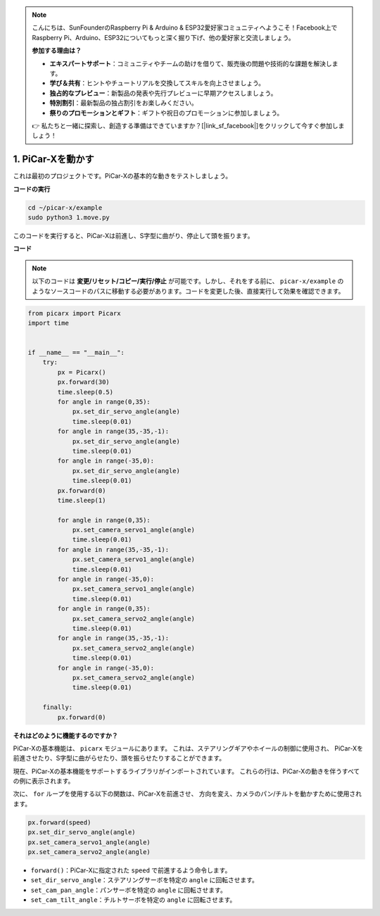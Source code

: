 .. note::

    こんにちは、SunFounderのRaspberry Pi & Arduino & ESP32愛好家コミュニティへようこそ！Facebook上でRaspberry Pi、Arduino、ESP32についてもっと深く掘り下げ、他の愛好家と交流しましょう。

    **参加する理由は？**

    - **エキスパートサポート**：コミュニティやチームの助けを借りて、販売後の問題や技術的な課題を解決します。
    - **学び＆共有**：ヒントやチュートリアルを交換してスキルを向上させましょう。
    - **独占的なプレビュー**：新製品の発表や先行プレビューに早期アクセスしましょう。
    - **特別割引**：最新製品の独占割引をお楽しみください。
    - **祭りのプロモーションとギフト**：ギフトや祝日のプロモーションに参加しましょう。

    👉 私たちと一緒に探索し、創造する準備はできていますか？[|link_sf_facebook|]をクリックして今すぐ参加しましょう！

.. _py_move:

1. PiCar-Xを動かす
========================

これは最初のプロジェクトです。PiCar-Xの基本的な動きをテストしましょう。

**コードの実行**

.. raw:: html

    <run></run>

.. code-block::

    cd ~/picar-x/example
    sudo python3 1.move.py

このコードを実行すると、PiCar-Xは前進し、S字型に曲がり、停止して頭を振ります。

**コード**

.. note::
    以下のコードは **変更/リセット/コピー/実行/停止** が可能です。しかし、それをする前に、 ``picar-x/example`` のようなソースコードのパスに移動する必要があります。コードを変更した後、直接実行して効果を確認できます。

.. raw:: html

    <run></run>

.. code-block:: python

    from picarx import Picarx
    import time


    if __name__ == "__main__":
        try:
            px = Picarx()
            px.forward(30)
            time.sleep(0.5)
            for angle in range(0,35):
                px.set_dir_servo_angle(angle)
                time.sleep(0.01)
            for angle in range(35,-35,-1):
                px.set_dir_servo_angle(angle)
                time.sleep(0.01)        
            for angle in range(-35,0):
                px.set_dir_servo_angle(angle)
                time.sleep(0.01)
            px.forward(0)
            time.sleep(1)

            for angle in range(0,35):
                px.set_camera_servo1_angle(angle)
                time.sleep(0.01)
            for angle in range(35,-35,-1):
                px.set_camera_servo1_angle(angle)
                time.sleep(0.01)        
            for angle in range(-35,0):
                px.set_camera_servo1_angle(angle)
                time.sleep(0.01)
            for angle in range(0,35):
                px.set_camera_servo2_angle(angle)
                time.sleep(0.01)
            for angle in range(35,-35,-1):
                px.set_camera_servo2_angle(angle)
                time.sleep(0.01)        
            for angle in range(-35,0):
                px.set_camera_servo2_angle(angle)
                time.sleep(0.01)
                
        finally:
            px.forward(0)

**それはどのように機能するのですか？**

PiCar-Xの基本機能は、 ``picarx`` モジュールにあります。
これは、ステアリングギアやホイールの制御に使用され、
PiCar-Xを前進させたり、S字型に曲がらせたり、頭を振らせたりすることができます。

現在、PiCar-Xの基本機能をサポートするライブラリがインポートされています。
これらの行は、PiCar-Xの動きを伴うすべての例に表示されます。

.. code-block:: python
    :emphasize-lines: 0

    from picarx import Picarx
    import time

次に、 ``for`` ループを使用する以下の関数は、PiCar-Xを前進させ、
方向を変え、カメラのパン/チルトを動かすために使用されます。

.. code-block:: python

    px.forward(speed)    
    px.set_dir_servo_angle(angle)
    px.set_camera_servo1_angle(angle)
    px.set_camera_servo2_angle(angle)

* ``forward()``：PiCar-Xに指定された ``speed`` で前進するよう命令します。
* ``set_dir_servo_angle``：ステアリングサーボを特定の ``angle`` に回転させます。
* ``set_cam_pan_angle``：パンサーボを特定の ``angle`` に回転させます。
* ``set_cam_tilt_angle``：チルトサーボを特定の ``angle`` に回転させます。

.. image:: img/pan_tilt_servo.png
    :width: 400

